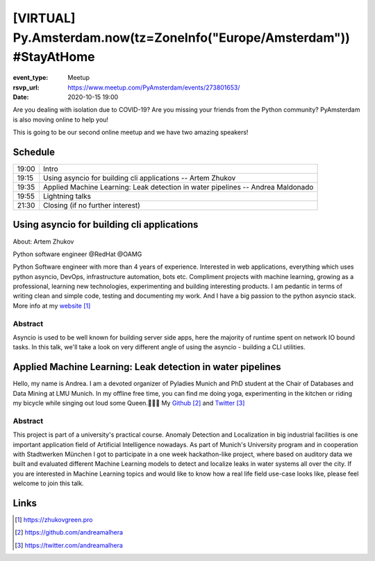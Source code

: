 [VIRTUAL] Py.Amsterdam.now(tz=ZoneInfo("Europe/Amsterdam")) #StayAtHome
=======================================================================

:event_type: Meetup
:rsvp_url: https://www.meetup.com/PyAmsterdam/events/273801653/
:date: 2020-10-15 19:00

Are you dealing with isolation due to COVID-19?
Are you missing your friends from the Python community?
PyAmsterdam is also moving online to help you!

This is going to be our second online meetup and we have two amazing speakers!


Schedule
------------------------

.. table::
   :class: table

   ===== =
   19:00 Intro
   19:15 Using asyncio for building cli applications -- Artem Zhukov
   19:35 Applied Machine Learning: Leak detection in water pipelines -- Andrea Maldonado
   19:55 Lightning talks
   21:30 Closing (if no further interest)
   ===== =

Using asyncio for building cli applications
----------------------------------------------------------------------------


About: Artem Zhukov

Python software engineer @RedHat @OAMG

Python Software engineer with more than 4 years of experience.
Interested in web applications, everything which uses python asyncio, DevOps, infrastructure automation, bots etc.
Compliment projects with machine learning, growing as a professional, learning new technologies, experimenting and building interesting products.
I am pedantic in terms of writing clean and simple code, testing and documenting my work.
And I have a big passion to the python asyncio stack. More info at my website_

Abstract
~~~~~~~~

Asyncio is used to be well known for building server side apps,
here the majority of runtime spent on network IO bound tasks.
In this talk, we'll take a look on very different angle of
using the asyncio - building a CLI utilities.


Applied Machine Learning: Leak detection in water pipelines
-----------------------------------------------------------

Hello, my name is Andrea.
I am a devoted organizer of Pyladies Munich and PhD student at the Chair of Databases
and Data Mining at LMU Munich. In my offline free time, you can find me doing yoga,
experimenting in the kitchen or riding my bicycle while singing out loud some Queen.👩‍🎤🎤
My Github_ and Twitter_

Abstract
~~~~~~~~


This project is part of a university's practical course.
Anomaly Detection and Localization in big industrial facilities is one important application
field of Artificial Intelligence nowadays.
As part of Munich's University program and in cooperation with
Stadtwerken München I got to participate in a one week hackathon-like project,
where based on auditory data we built and evaluated different
Machine Learning models to detect and localize leaks in water systems
all over the city. If you are interested in Machine Learning topics and
would like to know how a real life field use-case looks like,
please feel welcome to join this talk.

Links
-----

.. _website: https://zhukovgreen.pro
.. _Github: https://github.com/andreamalhera
.. _Twitter: https://twitter.com/andreamalhera

.. target-notes::
